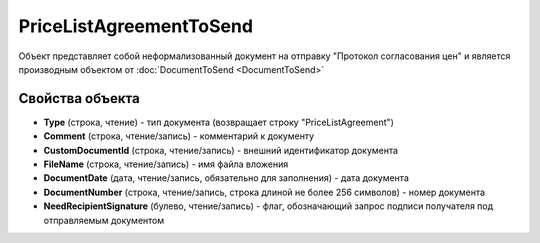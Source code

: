 ﻿PriceListAgreementToSend
========================

Объект представляет собой неформализованный документ на отправку "Протокол согласования цен" и является производным объектом от :doc:`DocumentToSend <DocumentToSend>`

Свойства объекта
----------------

- **Type** (строка, чтение) - тип документа (возвращает строку "PriceListAgreement")

- **Comment** (строка, чтение/запись) - комментарий к документу

- **CustomDocumentId** (строка, чтение/запись) - внешний идентификатор документа

- **FileName** (строка, чтение/запись) - имя файла вложения

- **DocumentDate** (дата, чтение/запись, обязательно для заполнения) - дата документа

- **DocumentNumber** (строка, чтение/запись, строка длиной не более 256 символов) - номер документа

- **NeedRecipientSignature** (булево, чтение/запись) - флаг, обозначающий запрос подписи получателя под отправляемым документом
